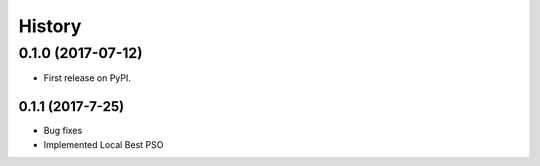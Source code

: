 =======
History
=======

0.1.0 (2017-07-12)
------------------

* First release on PyPI.

0.1.1 (2017-7-25)
~~~~~~~~~~~~~~~~~

* Bug fixes
* Implemented Local Best PSO
